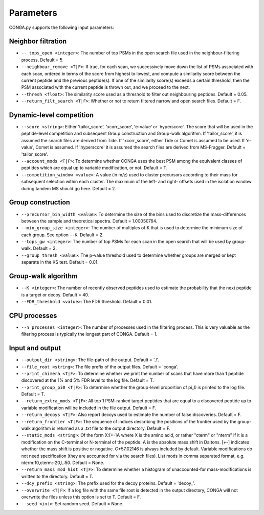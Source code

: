 """""""""""
Parameters
"""""""""""

CONGA.py supports the following input parameters:

-------------------
Neighbor filtration
-------------------

* ``-- tops_open <integer>``: The number of top PSMs in the open search file used in the neighbour-filtering process. Default = 5.
* ``--neighbour_remove <T|F>``: If true, for each scan, we successively move down the list of PSMs associated with each scan, ordered in terms of the score from highest to lowest,  and compute a similarity score between the current peptide and the previous peptide(s). If one of the similarity score(s) exceeds a certain threshold, then the PSM associated with the current peptide is thrown out, and we proceed to the next.
* ``--thresh <float>``: The similarity score used as a threshold to filter out neighbouring peptides. Default = 0.05.
* ``--return_filt_search <T|F>``:  Whether or not to return filtered narrow and open search files. Default = F.

-------------------------
Dynamic-level competition
-------------------------

* ``--score <string>``: Either 'tailor_score', 'xcorr_score', 'e-value' or 'hyperscore'. The score that will be used in the peptide-level competition and subsequent Group construction and Group-walk algorithm. If 'tailor_score', it is assumed the search files are derived from Tide. If 'xcorr_score', either Tide or Comet is assumed to be used. If 'e-value', Comet is assumed. If 'hyperscore' it is assumed the search files are derived from MS-Fragger. Default = 'tailor_score'.
* ``--account_mods <T|F>``: To determine whether CONGA uses the best PSM among the equivalent classes of peptides which are equal up to variable modification, or not. Default = T.
* ``--competition_window <value>``: A value (in m/z) used to cluster precursors according to their mass for subsequent selection within each cluster. The maximum of the left- and right- offsets used in the isolation window during tandem MS should go here. Default = 2.

------------------
Group construction
------------------

* ``--precursor_bin_width <value>``: To determine the size of the bins used to discretize the mass-differences between the sample and theoretical spectra. Default = 1.00050794.
* ``--min_group_size <integer>``: The number of multiples of K that is used to determine the minimum size of each group. See option ``--K``. Default = 2.
* ``--tops_gw <integer>``: The number of top PSMs for each scan in the open search that will be used by group-walk. Default = 2.
* ``--group_thresh <value>``: The p-value threshold used to determine whether groups are merged or kept separate in the KS test. Default = 0.01.

--------------------
Group-walk algorithm
--------------------

* ``--K <integer>``: The number of recently observed peptides used to estimate the probability that the next peptide is a target or decoy. Default = 40.
* ``--FDR_threshold <value>``: The FDR threshold. Default = 0.01.

-------------
CPU processes
-------------

* ``--n_processes <integer>``: The number of processes used in the filtering process. This is very valuable as the filtering process is typically the longest part of CONGA. Default = 1.

----------------
Input and output
----------------

* ``--output_dir <string>``: The file-path of the output. Default = './'.
* ``--file_root <string>``: The file prefix of the output files. Default = 'conga'.
* ``--print_chimera <T|F>``: To determine whether we print the number of scans that have more than 1 peptide discovered at the 1% and 5% FDR level to the log file. Default = T.
* ``--print_group_pi0 <T|F>``: To determine whether the group-level proportion of pi_0 is printed to the log file. Default = T.
* ``--return_extra_mods <T|F>``: All top 1 PSM-ranked target peptides that are equal to a discovered peptide up to variable modification will be included in the file output. Default = F.
* ``--return_decoys <T|F>``: Also report decoys used to estimate the number of false discoveries. Default = F.
* ``--return_frontier <T|F>``: The sequence of indices describing the positions of the frontier used by the group-walk algorithm is returned as a .txt file to the output directory. Default = F.
* ``--static_mods <string>``: Of the form X:[+-]A where X is the amino acid, or rather "cterm" or "nterm" if it is a modification on the C-terminal or N-terminal of the peptide. A is the absolute mass shift in Daltons. [+-] indicates whether the mass shift is positive or negative. C+57.02146 is always included by default. Variable modifications do not need specification (they are accounted for via the search files). List mods in comma separated format, e.g. nterm:10,cterm:-20,L:50. Default = None.
* ``--return_mass_mod_hist <T|F>``: To determine whether a histogram of unaccounted-for mass-modifications is written to the directory. Default = T.
* ``--dcy_prefix <string>``: The prefix used for the decoy proteins. Default = 'decoy\_'.
* ``--overwrite <T|F>``: If a log file with the same file root is detected in the output directory, CONGA will not overwrite the files unless this option is set to T. Default = F.
* ``--seed <int>``: Set random seed. Default = None.
